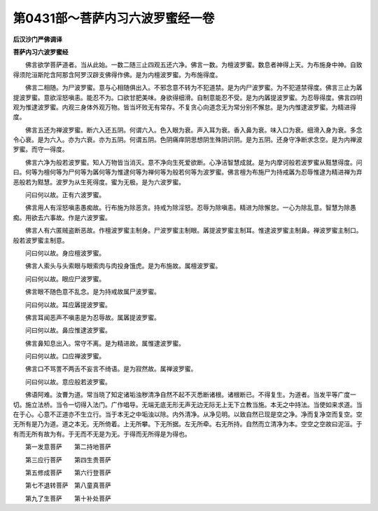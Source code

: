 第0431部～菩萨内习六波罗蜜经一卷
====================================

**后汉沙门严佛调译**

**菩萨内习六波罗蜜经**


　　佛言欲学菩萨道者。当从此始。一数二随三止四观五还六净。佛言一数。为檀波罗蜜。数息者神得上天。为布施身中神。自致得须陀洹斯陀含阿那含阿罗汉辟支佛得作佛。是为内檀波罗蜜。为布施得度。

　　佛言二相随。为尸波罗蜜。意与心相随俱出入。不邪念意不转为不犯道禁。是为内尸波罗蜜。为不犯道禁得度。佛言三止为羼提波罗蜜。意欲淫怒嗔恚。能忍不为。口欲甘肥美味。身欲得细滑。自制意能忍不受。是为内羼提波罗蜜。为忍辱得度。佛言四明观为惟逮波罗蜜。内观三身体外观万物。皆当坏败无有常存。不复贪心向道念无为常分别不懈怠。是为内惟逮波罗蜜。为精进得度。

　　佛言五还为禅波罗蜜。断六入还五阴。何谓六入。色入眼为衰。声入耳为衰。香入鼻为衰。味入口为衰。细滑入身为衰。多念令心衰。是为六入。亦为六衰。亦为五阴。何谓五阴。色阴痛痒阴思想阴生殊阴识阴。是为五阴。还身守净断求念空。是为内禅波罗蜜。而守一得度。

　　佛言六净为般若波罗蜜。知人万物皆当消灭。意不净向生死爱欲断。心净洁智慧成就。是为内摩诃般若波罗蜜从黠慧得度。问曰。何等为檀何等为尸何等为羼何等为惟逮何等为禅何等为般若何等为波罗蜜。佛言檀为布施尸为持戒羼为忍辱惟逮为精进禅为弃恶般若为黠慧。波罗为从生死得度。蜜为无极。是为六波罗蜜。

　　问曰何以故。正有六波罗蜜。

　　佛言用人有淫怒嗔恚愚痴故。行布施为除恶贪。持戒为除淫怒。忍辱为除嗔恚。精进为除懈怠。一心为除乱意。智慧为除愚痴。用欲去六事故。作是六波罗蜜。

　　佛言人有六匿贼盗断恶故。作檀波罗蜜主制身。尸波罗蜜主制眼。羼提波罗蜜主制耳。惟逮波罗蜜主制鼻。禅波罗蜜主制口。般若波罗蜜主制意。

　　问曰何以故。身应檀波罗蜜。

　　佛言人索头与头索眼与眼索肉与肉投身饿虎。是为布施故。属檀波罗蜜。

　　问曰何以故。眼应尸波罗蜜。

　　佛言眼不随色意不乱念。是为持戒故属尸波罗蜜。

　　问曰何以故。耳应羼提波罗蜜。

　　佛言耳闻恶声不嗔恚是为忍辱故。属羼提波罗蜜。

　　问曰何以故。鼻应惟逮波罗蜜。

　　佛言鼻知息出入。常守不离。是为精进故。属惟逮波罗蜜。

　　问曰何以故。口应禅波罗蜜。

　　佛言口不骂詈不两舌不妄言不绮语。是为寂然故。属禅波罗蜜。

　　问曰何以故。意应般若波罗蜜。

　　佛语阿难。汝曹为道。常当晓了知定诸垢浊秽清净自然不起不灭悉断诸根。诸根断已。不得复生。为道者。当发平等广度一切。施立法桥。当令一切得入法门。广作唱导。无端无底无形无声无边无际无上无下立教当施。本无之中持法。当使如来求道。当在于心。心意不正道亦不生立行。当于本无之中垢浊以除。内外清净。从净见明。以致自然已现是空之净。净而复净空而复空。空无所有是乃为道。道之本无。无所倚着。上无所攀。下无所据。左无所牵。右无所持。自然而立清净为本。空空之空故曰泥洹。于有而无所有故为有。于无而不无是为无。于得而无所得是为得也。

　　第一发意菩萨　　第二持地菩萨

　　第三应行菩萨　　第四生贵菩萨

　　第五修成菩萨　　第六行登菩萨

　　第七不退转菩萨　第八童真菩萨

　　第九了生菩萨　　第十补处菩萨
